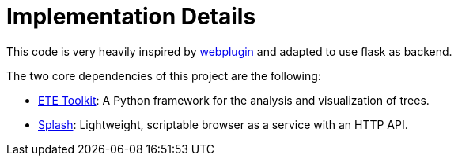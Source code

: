 [id="implementation-details"]
= Implementation Details

This code is very heavily inspired by link:https://github.com/etetoolkit/webplugin[webplugin] and adapted to use flask as backend.

The two core dependencies of this project are the following:

* link:http://etetoolkit.org[ETE Toolkit]: A Python framework for the analysis and visualization of trees.
* link:https://splash.readthedocs.io/en/stable[Splash]: Lightweight, scriptable browser as a service with an HTTP API.